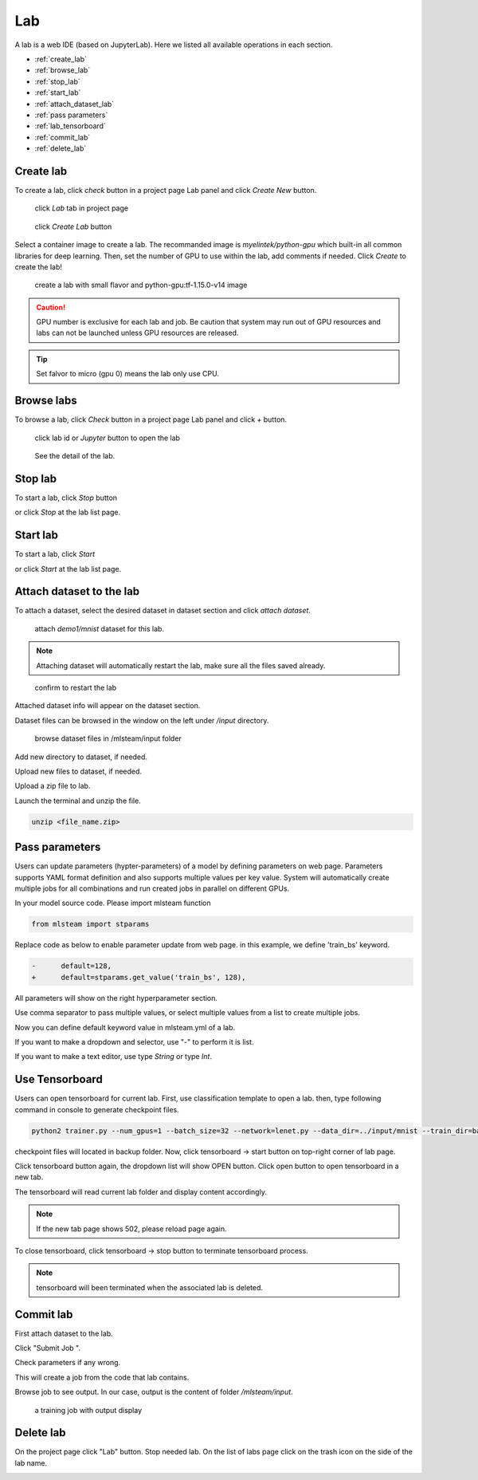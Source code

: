 ####
Lab
####

A lab is a web IDE (based on JupyterLab). Here we listed all available operations in each section.

* :ref:`create_lab`
* :ref:`browse_lab`
* :ref:`stop_lab`
* :ref:`start_lab`
* :ref:`attach_dataset_lab`
* :ref:`pass parameters`
* :ref:`lab_tensorboard`
* :ref:`commit_lab`
* :ref:`delete_lab`


.. _create_lab:

Create lab
==========

To create a lab, click *check* button in a project page Lab panel and click *Create New* button.

.. figure:: ../_static/lab/list_lab.jpg

  click *Lab* tab in project page

.. figure:: ../_static/lab/create_lab.jpg

  click *Create Lab* button

Select a container image to create a lab. The recommanded image is *myelintek/python-gpu* which built-in all common libraries for deep learning.
Then, set the number of GPU to use within the lab, add comments if needed.
Click *Create* to create the lab!

.. figure:: ../_static/lab/create_lab_modal.jpg

  create a lab with small flavor and python-gpu:tf-1.15.0-v14 image


.. caution::

  GPU number is exclusive for each lab and job. Be caution that system may run out of GPU resources and labs can not be launched unless GPU resources are released.

.. tip::

  Set falvor to micro (gpu 0) means the lab only use CPU.

.. _browse_lab:
 
Browse labs
===========

To browse a lab, click *Check* button in a project page Lab panel and click *+* button.

.. figure:: ../_static/lab/view_lab.jpg

  click lab id or *Jupyter* button to open the lab

.. figure:: ../_static/lab/detail_lab.jpg

  See the detail of the lab.

.. _stop_lab:

Stop lab
========

To start a lab, click *Stop* button

.. image:: ../_static/lab/stop_lab_in.jpg

or click *Stop* at the lab list page.

.. image:: ../_static/lab/stop_lab_out.jpg


.. _start_lab:

Start lab
=========

To start a lab, click *Start* 

.. image:: ../_static/lab/start_lab_in.jpg

or click *Start* at the lab list page.

.. image:: ../_static/lab/start_lab_out.jpg

.. _attach_dataset_lab:

Attach dataset to the lab
=========================

To attach a dataset, select the desired dataset in dataset section and click *attach dataset*.

.. figure:: ../_static/lab/attach_dataset.png
  :width: 400

  attach *demo1/mnist* dataset for this lab.

.. note::

    Attaching dataset will automatically restart the lab, make sure all the files saved already.


.. figure:: ../_static/lab/attach_dataset_alert.jpg
  :width: 500

  confirm to restart the lab


Attached dataset info will appear on the dataset section.

.. image:: ../_static/lab/attach_dataset_done.jpg
  :width: 400

Dataset files can be browsed in the window on the left under `/input` directory.

.. figure:: ../_static/lab/attach_dataset_file.jpg
  :width: 300

  browse dataset files in /mlsteam/input folder

Add new directory to dataset, if needed.

.. image:: ../_static/lab/attach_dataset_folder.jpg
  :width: 300

Upload new files to dataset, if needed.

.. image:: ../_static/lab/attach_dataset_upload.jpg
  :width: 300

Upload a zip file to lab.

.. image:: ../_static/lab/zipfile.png

Launch the terminal and unzip the file.

.. code-block:: batch

  unzip <file_name.zip>

.. image:: ../_static/lab/unzipfile.png

.. _pass parameters:

Pass parameters
===============

Users can update parameters (hypter-parameters) of a model by defining parameters on web page. Parameters supports YAML format definition and also supports multiple values per key value. System will automatically create multiple jobs for all combinations and run created jobs in parallel on different GPUs.

In your model source code. Please import mlsteam function

.. code-block:: python

  from mlsteam import stparams

Replace code as below to enable parameter update from web page. in this example, we define 'train_bs' keyword.

.. code-block:: python

  -      default=128,
  +      default=stparams.get_value('train_bs', 128),

All parameters will show on the right hyperparameter section.

.. image:: ../_static/lab/list_params.jpg
  :width: 400

Use comma separator to pass multiple values, or select multiple values from a list to create multiple jobs.

.. image:: ../_static/lab/custom_params.jpg
  :width: 400

Now you can define default keyword value in mlsteam.yml of a lab.

If you want to make a dropdown and selector, use "-" to perform it is list.

If you want to make a text editor, use type *String* or type *Int*.

.. image:: ../_static/lab/default_params.jpg
  :width: 400


.. _lab_tensorboard:

Use Tensorboard
===============
Users can open tensorboard for current lab. First, use classification template to open a lab. then, type following command in console to generate checkpoint files.

.. code-block:: console

  python2 trainer.py --num_gpus=1 --batch_size=32 --network=lenet.py --data_dir=../input/mnist --train_dir=backup

checkpoint files will located in backup folder. Now, click tensorboard -> start button on top-right corner of lab page.
    
.. image:: ../_static/lab/start_lab_tensorboard.jpg
  :width: 400

Click tensorboard button again, the dropdown list will show OPEN button. Click open button to open tensorboard in a new tab.

.. image:: ../_static/lab/open_lab_tensorboard.jpg
  :width: 400

The tensorboard will read current lab folder and display content accordingly.

.. note::

  If the new tab page shows 502, please reload page again.

To close tensorboard, click tensorboard -> stop button to terminate tensorboard process.

.. note::

  tensorboard will been terminated when the associated lab is deleted.


.. _commit_lab:

Commit lab
==========

First attach dataset to the lab.

Click "Submit Job ".

.. image:: ../_static/lab/commit_run.jpg

Check parameters if any wrong.

.. image:: ../_static/lab/check_params.jpg
  :width: 400

This will create a job from the code that lab contains.

Browse job to see output. In our case, output is the content of folder `/mlsteam/input`.

.. figure:: ../_static/lab/run_output.jpg

  a training job with output display


.. _delete_lab:

Delete lab
==========
On the project page click "Lab" button.
Stop needed lab.
On the list of labs page click on the trash icon on the side of the lab name.

.. image:: ../_static/lab/delete_lab.jpg
